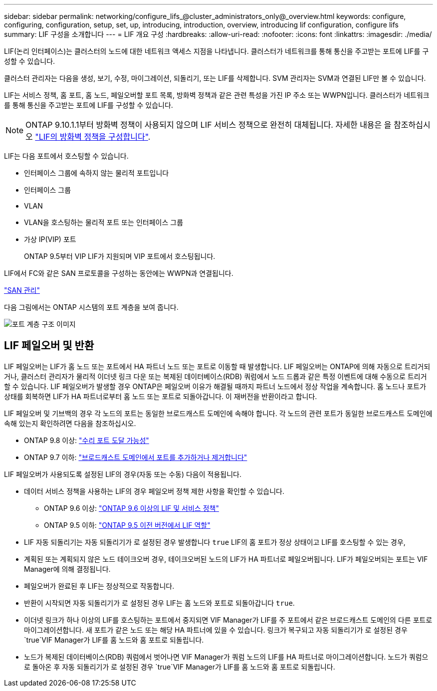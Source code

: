 ---
sidebar: sidebar 
permalink: networking/configure_lifs_@cluster_administrators_only@_overview.html 
keywords: configure, configuring, configuration, setup, set, up, introducing, introduction, overview, introducing lif configuration, configure lifs 
summary: LIF 구성을 소개합니다 
---
= LIF 개요 구성
:hardbreaks:
:allow-uri-read: 
:nofooter: 
:icons: font
:linkattrs: 
:imagesdir: ./media/


[role="lead"]
LIF(논리 인터페이스)는 클러스터의 노드에 대한 네트워크 액세스 지점을 나타냅니다. 클러스터가 네트워크를 통해 통신을 주고받는 포트에 LIF를 구성할 수 있습니다.

클러스터 관리자는 다음을 생성, 보기, 수정, 마이그레이션, 되돌리기, 또는 LIF를 삭제합니다. SVM 관리자는 SVM과 연결된 LIF만 볼 수 있습니다.

LIF는 서비스 정책, 홈 포트, 홈 노드, 페일오버할 포트 목록, 방화벽 정책과 같은 관련 특성을 가진 IP 주소 또는 WWPN입니다. 클러스터가 네트워크를 통해 통신을 주고받는 포트에 LIF를 구성할 수 있습니다.


NOTE: ONTAP 9.10.1.1부터 방화벽 정책이 사용되지 않으며 LIF 서비스 정책으로 완전히 대체됩니다. 자세한 내용은 을 참조하십시오 link:../networking/configure_firewall_policies_for_lifs.html["LIF의 방화벽 정책을 구성합니다"].

LIF는 다음 포트에서 호스팅할 수 있습니다.

* 인터페이스 그룹에 속하지 않는 물리적 포트입니다
* 인터페이스 그룹
* VLAN
* VLAN을 호스팅하는 물리적 포트 또는 인터페이스 그룹
* 가상 IP(VIP) 포트
+
ONTAP 9.5부터 VIP LIF가 지원되며 VIP 포트에서 호스팅됩니다.



LIF에서 FC와 같은 SAN 프로토콜을 구성하는 동안에는 WWPN과 연결됩니다.

link:../san-admin/index.html["SAN 관리"^]

다음 그림에서는 ONTAP 시스템의 포트 계층을 보여 줍니다.

image:ontap_nm_image13.png["포트 계층 구조 이미지"]



== LIF 페일오버 및 반환

LIF 페일오버는 LIF가 홈 노드 또는 포트에서 HA 파트너 노드 또는 포트로 이동할 때 발생합니다. LIF 페일오버는 ONTAP에 의해 자동으로 트리거되거나, 클러스터 관리자가 물리적 이더넷 링크 다운 또는 복제된 데이터베이스(RDB) 쿼럼에서 노드 드롭과 같은 특정 이벤트에 대해 수동으로 트리거할 수 있습니다. LIF 페일오버가 발생할 경우 ONTAP은 페일오버 이유가 해결될 때까지 파트너 노드에서 정상 작업을 계속합니다. 홈 노드나 포트가 상태를 회복하면 LIF가 HA 파트너로부터 홈 노드 또는 포트로 되돌아갑니다.  이 재버전을 반환이라고 합니다.

LIF 페일오버 및 기브백의 경우 각 노드의 포트는 동일한 브로드캐스트 도메인에 속해야 합니다. 각 노드의 관련 포트가 동일한 브로드캐스트 도메인에 속해 있는지 확인하려면 다음을 참조하십시오.

* ONTAP 9.8 이상: link:../networking/repair_port_reachability.html["수리 포트 도달 가능성"]
* ONTAP 9.7 이하: link:../networking/add_or_remove_ports_from_a_broadcast_domain97.html["브로드캐스트 도메인에서 포트를 추가하거나 제거합니다"]


LIF 페일오버가 사용되도록 설정된 LIF의 경우(자동 또는 수동) 다음이 적용됩니다.

* 데이터 서비스 정책을 사용하는 LIF의 경우 페일오버 정책 제한 사항을 확인할 수 있습니다.
+
** ONTAP 9.6 이상: link:..networking/lifs_and_service_policies96.html["ONTAP 9.6 이상의 LIF 및 서비스 정책"]
** ONTAP 9.5 이하: link:..networking/lif_roles95.html["ONTAP 9.5 이전 버전에서 LIF 역할"]


* LIF 자동 되돌리기는 자동 되돌리기가 로 설정된 경우 발생합니다 `true` LIF의 홈 포트가 정상 상태이고 LIF를 호스팅할 수 있는 경우,
* 계획된 또는 계획되지 않은 노드 테이크오버 경우, 테이크오버된 노드의 LIF가 HA 파트너로 페일오버됩니다. LIF가 페일오버되는 포트는 VIF Manager에 의해 결정됩니다.
* 페일오버가 완료된 후 LIF는 정상적으로 작동합니다.
* 반환이 시작되면 자동 되돌리기가 로 설정된 경우 LIF는 홈 노드와 포트로 되돌아갑니다 `true`.
* 이더넷 링크가 하나 이상의 LIF를 호스팅하는 포트에서 중지되면 VIF Manager가 LIF를 주 포트에서 같은 브로드캐스트 도메인의 다른 포트로 마이그레이션합니다. 새 포트가 같은 노드 또는 해당 HA 파트너에 있을 수 있습니다. 링크가 복구되고 자동 되돌리기가 로 설정된 경우 `true`VIF Manager가 LIF를 홈 노드와 홈 포트로 되돌립니다.
* 노드가 복제된 데이터베이스(RDB) 쿼럼에서 벗어나면 VIF Manager가 쿼럼 노드의 LIF를 HA 파트너로 마이그레이션합니다. 노드가 쿼럼으로 돌아온 후 자동 되돌리기가 로 설정된 경우 `true`VIF Manager가 LIF를 홈 노드와 홈 포트로 되돌립니다.

